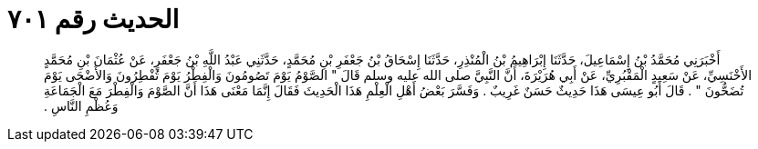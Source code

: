 
= الحديث رقم ٧٠١

[quote.hadith]
أَخْبَرَنِي مُحَمَّدُ بْنُ إِسْمَاعِيلَ، حَدَّثَنَا إِبْرَاهِيمُ بْنُ الْمُنْذِرِ، حَدَّثَنَا إِسْحَاقُ بْنُ جَعْفَرِ بْنِ مُحَمَّدٍ، حَدَّثَنِي عَبْدُ اللَّهِ بْنُ جَعْفَرٍ، عَنْ عُثْمَانَ بْنِ مُحَمَّدٍ الأَخْنَسِيِّ، عَنْ سَعِيدٍ الْمَقْبُرِيِّ، عَنْ أَبِي هُرَيْرَةَ، أَنَّ النَّبِيَّ صلى الله عليه وسلم قَالَ ‏"‏ الصَّوْمُ يَوْمَ تَصُومُونَ وَالْفِطْرُ يَوْمَ تُفْطِرُونَ وَالأَضْحَى يَوْمَ تُضَحُّونَ ‏"‏ ‏.‏ قَالَ أَبُو عِيسَى هَذَا حَدِيثٌ حَسَنٌ غَرِيبٌ ‏.‏ وَفَسَّرَ بَعْضُ أَهْلِ الْعِلْمِ هَذَا الْحَدِيثَ فَقَالَ إِنَّمَا مَعْنَى هَذَا أَنَّ الصَّوْمَ وَالْفِطْرَ مَعَ الْجَمَاعَةِ وَعُظْمِ النَّاسِ ‏.‏